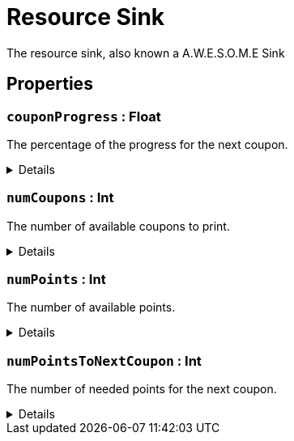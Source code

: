 = Resource Sink
:table-caption!:

The resource sink, also known a A.W.E.S.O.M.E Sink

// tag::interface[]

== Properties

// tag::func-couponProgress-title[]
=== `couponProgress` : Float
// tag::func-couponProgress[]

The percentage of the progress for the next coupon.

[%collapsible]
====
[cols="1,5a",separator="!"]
!===
! Flags ! +++<span style='color:#e59445'><i>ReadOnly</i></span> <span style='color:#bb2828'><i>RuntimeSync</i></span> <span style='color:#bb2828'><i>RuntimeParallel</i></span>+++

! Display Name ! Coupon Progress
!===
====
// end::func-couponProgress[]
// end::func-couponProgress-title[]
// tag::func-numCoupons-title[]
=== `numCoupons` : Int
// tag::func-numCoupons[]

The number of available coupons to print.

[%collapsible]
====
[cols="1,5a",separator="!"]
!===
! Flags ! +++<span style='color:#e59445'><i>ReadOnly</i></span> <span style='color:#bb2828'><i>RuntimeSync</i></span> <span style='color:#bb2828'><i>RuntimeParallel</i></span>+++

! Display Name ! Num Coupons
!===
====
// end::func-numCoupons[]
// end::func-numCoupons-title[]
// tag::func-numPoints-title[]
=== `numPoints` : Int
// tag::func-numPoints[]

The number of available points.

[%collapsible]
====
[cols="1,5a",separator="!"]
!===
! Flags ! +++<span style='color:#e59445'><i>ReadOnly</i></span> <span style='color:#bb2828'><i>RuntimeSync</i></span> <span style='color:#bb2828'><i>RuntimeParallel</i></span>+++

! Display Name ! Num Points
!===
====
// end::func-numPoints[]
// end::func-numPoints-title[]
// tag::func-numPointsToNextCoupon-title[]
=== `numPointsToNextCoupon` : Int
// tag::func-numPointsToNextCoupon[]

The number of needed points for the next coupon.

[%collapsible]
====
[cols="1,5a",separator="!"]
!===
! Flags ! +++<span style='color:#e59445'><i>ReadOnly</i></span> <span style='color:#bb2828'><i>RuntimeSync</i></span> <span style='color:#bb2828'><i>RuntimeParallel</i></span>+++

! Display Name ! Num Points To Next Coupon
!===
====
// end::func-numPointsToNextCoupon[]
// end::func-numPointsToNextCoupon-title[]

// end::interface[]

